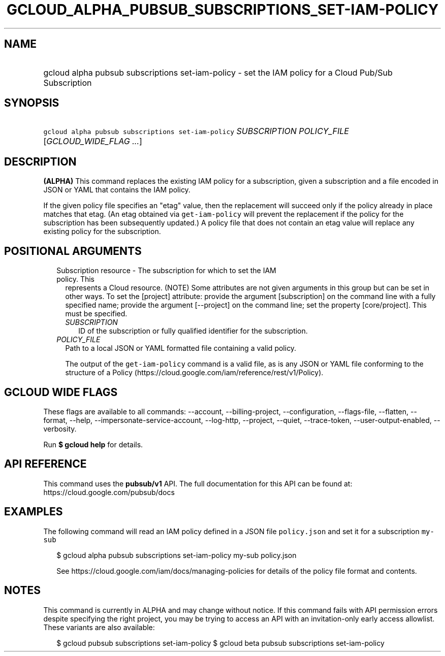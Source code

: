 
.TH "GCLOUD_ALPHA_PUBSUB_SUBSCRIPTIONS_SET\-IAM\-POLICY" 1



.SH "NAME"
.HP
gcloud alpha pubsub subscriptions set\-iam\-policy \- set the IAM policy for a Cloud Pub/Sub Subscription



.SH "SYNOPSIS"
.HP
\f5gcloud alpha pubsub subscriptions set\-iam\-policy\fR \fISUBSCRIPTION\fR \fIPOLICY_FILE\fR [\fIGCLOUD_WIDE_FLAG\ ...\fR]



.SH "DESCRIPTION"

\fB(ALPHA)\fR This command replaces the existing IAM policy for a subscription,
given a subscription and a file encoded in JSON or YAML that contains the IAM
policy.

If the given policy file specifies an "etag" value, then the replacement will
succeed only if the policy already in place matches that etag. (An etag obtained
via \f5get\-iam\-policy\fR will prevent the replacement if the policy for the
subscription has been subsequently updated.) A policy file that does not contain
an etag value will replace any existing policy for the subscription.



.SH "POSITIONAL ARGUMENTS"

.RS 2m
.TP 2m

Subscription resource \- The subscription for which to set the IAM policy. This
represents a Cloud resource. (NOTE) Some attributes are not given arguments in
this group but can be set in other ways. To set the [project] attribute: provide
the argument [subscription] on the command line with a fully specified name;
provide the argument [\-\-project] on the command line; set the property
[core/project]. This must be specified.

.RS 2m
.TP 2m
\fISUBSCRIPTION\fR
ID of the subscription or fully qualified identifier for the subscription.

.RE
.sp
.TP 2m
\fIPOLICY_FILE\fR
Path to a local JSON or YAML formatted file containing a valid policy.

The output of the \f5get\-iam\-policy\fR command is a valid file, as is any JSON
or YAML file conforming to the structure of a Policy
(https://cloud.google.com/iam/reference/rest/v1/Policy).


.RE
.sp

.SH "GCLOUD WIDE FLAGS"

These flags are available to all commands: \-\-account, \-\-billing\-project,
\-\-configuration, \-\-flags\-file, \-\-flatten, \-\-format, \-\-help,
\-\-impersonate\-service\-account, \-\-log\-http, \-\-project, \-\-quiet,
\-\-trace\-token, \-\-user\-output\-enabled, \-\-verbosity.

Run \fB$ gcloud help\fR for details.



.SH "API REFERENCE"

This command uses the \fBpubsub/v1\fR API. The full documentation for this API
can be found at: https://cloud.google.com/pubsub/docs



.SH "EXAMPLES"

The following command will read an IAM policy defined in a JSON file
\f5policy.json\fR and set it for a subscription \f5my\-sub\fR

.RS 2m
$ gcloud alpha pubsub subscriptions set\-iam\-policy my\-sub policy.json
.RE

.RS 2m
See https://cloud.google.com/iam/docs/managing\-policies for details of
the policy file format and contents.
.RE



.SH "NOTES"

This command is currently in ALPHA and may change without notice. If this
command fails with API permission errors despite specifying the right project,
you may be trying to access an API with an invitation\-only early access
allowlist. These variants are also available:

.RS 2m
$ gcloud pubsub subscriptions set\-iam\-policy
$ gcloud beta pubsub subscriptions set\-iam\-policy
.RE

